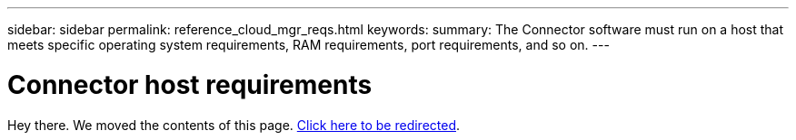 ---
sidebar: sidebar
permalink: reference_cloud_mgr_reqs.html
keywords:
summary: The Connector software must run on a host that meets specific operating system requirements, RAM requirements, port requirements, and so on.
---

= Connector host requirements
:hardbreaks:
:nofooter:
:icons: font
:linkattrs:
:imagesdir: ./media/

[.lead]
Hey there. We moved the contents of this page. link:task_installing_linux.html[Click here to be redirected].
